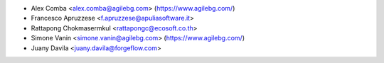 * Alex Comba <alex.comba@agilebg.com> (https://www.agilebg.com/)
* Francesco Apruzzese <f.apruzzese@apuliasoftware.it>
* Rattapong Chokmasermkul <rattapongc@ecosoft.co.th>
* Simone Vanin <simone.vanin@agilebg.com> (https://www.agilebg.com/)
* Juany Davila <juany.davila@forgeflow.com>
